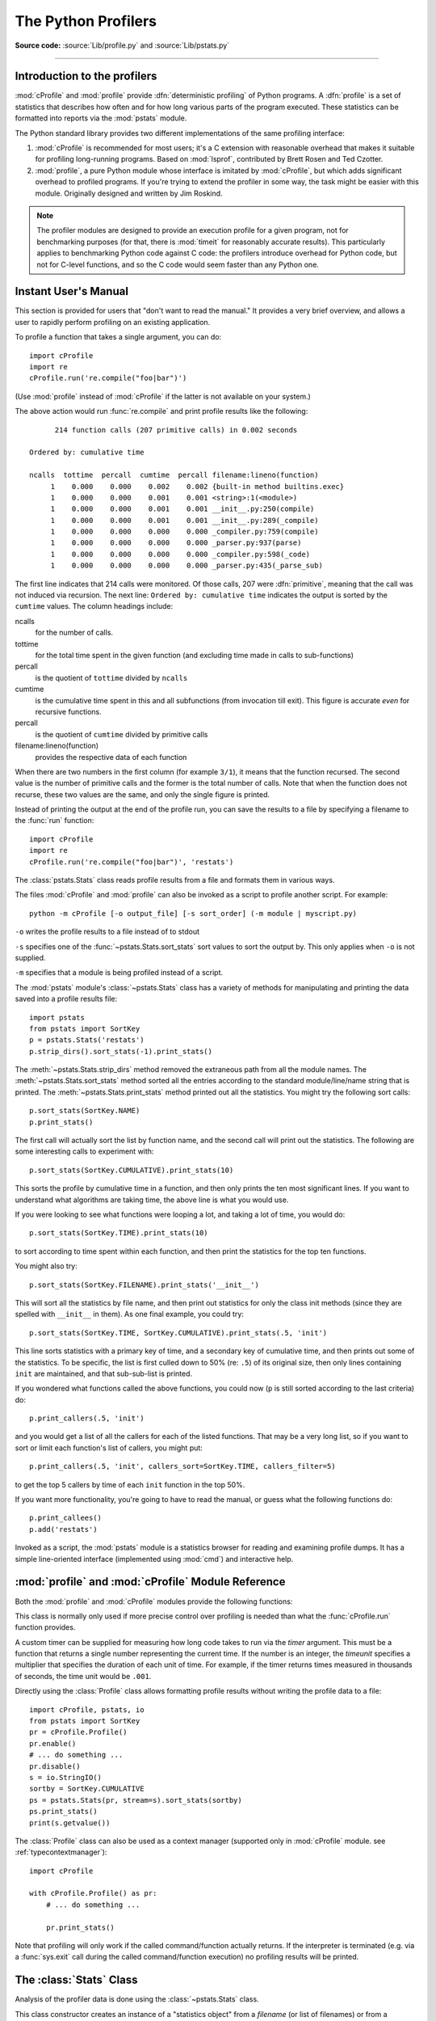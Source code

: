 .. _profile:

********************
The Python Profilers
********************

**Source code:** :source:`Lib/profile.py` and :source:`Lib/pstats.py`

--------------

.. _profiler-introduction:

Introduction to the profilers
=============================

.. index::
   single: deterministic profiling
   single: profiling, deterministic

:mod:`cProfile` and :mod:`profile` provide :dfn:`deterministic profiling` of
Python programs. A :dfn:`profile` is a set of statistics that describes how
often and for how long various parts of the program executed. These statistics
can be formatted into reports via the :mod:`pstats` module.

The Python standard library provides two different implementations of the same
profiling interface:

1. :mod:`cProfile` is recommended for most users; it's a C extension with
   reasonable overhead that makes it suitable for profiling long-running
   programs.  Based on :mod:`lsprof`, contributed by Brett Rosen and Ted
   Czotter.

2. :mod:`profile`, a pure Python module whose interface is imitated by
   :mod:`cProfile`, but which adds significant overhead to profiled programs.
   If you're trying to extend the profiler in some way, the task might be easier
   with this module.  Originally designed and written by Jim Roskind.

.. note::

   The profiler modules are designed to provide an execution profile for a given
   program, not for benchmarking purposes (for that, there is :mod:`timeit` for
   reasonably accurate results).  This particularly applies to benchmarking
   Python code against C code: the profilers introduce overhead for Python code,
   but not for C-level functions, and so the C code would seem faster than any
   Python one.


.. _profile-instant:

Instant User's Manual
=====================

This section is provided for users that "don't want to read the manual." It
provides a very brief overview, and allows a user to rapidly perform profiling
on an existing application.

To profile a function that takes a single argument, you can do::

   import cProfile
   import re
   cProfile.run('re.compile("foo|bar")')

(Use :mod:`profile` instead of :mod:`cProfile` if the latter is not available on
your system.)

The above action would run :func:`re.compile` and print profile results like
the following::

         214 function calls (207 primitive calls) in 0.002 seconds

   Ordered by: cumulative time

   ncalls  tottime  percall  cumtime  percall filename:lineno(function)
        1    0.000    0.000    0.002    0.002 {built-in method builtins.exec}
        1    0.000    0.000    0.001    0.001 <string>:1(<module>)
        1    0.000    0.000    0.001    0.001 __init__.py:250(compile)
        1    0.000    0.000    0.001    0.001 __init__.py:289(_compile)
        1    0.000    0.000    0.000    0.000 _compiler.py:759(compile)
        1    0.000    0.000    0.000    0.000 _parser.py:937(parse)
        1    0.000    0.000    0.000    0.000 _compiler.py:598(_code)
        1    0.000    0.000    0.000    0.000 _parser.py:435(_parse_sub)

The first line indicates that 214 calls were monitored.  Of those calls, 207
were :dfn:`primitive`, meaning that the call was not induced via recursion. The
next line: ``Ordered by: cumulative time`` indicates the output is sorted
by the ``cumtime`` values. The column headings include:

ncalls
   for the number of calls.

tottime
   for the total time spent in the given function (and excluding time made in
   calls to sub-functions)

percall
   is the quotient of ``tottime`` divided by ``ncalls``

cumtime
   is the cumulative time spent in this and all subfunctions (from invocation
   till exit). This figure is accurate *even* for recursive functions.

percall
   is the quotient of ``cumtime`` divided by primitive calls

filename:lineno(function)
   provides the respective data of each function

When there are two numbers in the first column (for example ``3/1``), it means
that the function recursed.  The second value is the number of primitive calls
and the former is the total number of calls.  Note that when the function does
not recurse, these two values are the same, and only the single figure is
printed.

Instead of printing the output at the end of the profile run, you can save the
results to a file by specifying a filename to the :func:`run` function::

   import cProfile
   import re
   cProfile.run('re.compile("foo|bar")', 'restats')

The :class:`pstats.Stats` class reads profile results from a file and formats
them in various ways.

.. _profile-cli:

The files :mod:`cProfile` and :mod:`profile` can also be invoked as a script to
profile another script.  For example::

   python -m cProfile [-o output_file] [-s sort_order] (-m module | myscript.py)

``-o`` writes the profile results to a file instead of to stdout

``-s`` specifies one of the :func:`~pstats.Stats.sort_stats` sort values to sort
the output by. This only applies when ``-o`` is not supplied.

``-m`` specifies that a module is being profiled instead of a script.

.. versionadded:: 3.7
   Added the ``-m`` option to :mod:`cProfile`.

.. versionadded:: 3.8
   Added the ``-m`` option to :mod:`profile`.

The :mod:`pstats` module's :class:`~pstats.Stats` class has a variety of methods
for manipulating and printing the data saved into a profile results file::

   import pstats
   from pstats import SortKey
   p = pstats.Stats('restats')
   p.strip_dirs().sort_stats(-1).print_stats()

The :meth:`~pstats.Stats.strip_dirs` method removed the extraneous path from all
the module names. The :meth:`~pstats.Stats.sort_stats` method sorted all the
entries according to the standard module/line/name string that is printed. The
:meth:`~pstats.Stats.print_stats` method printed out all the statistics.  You
might try the following sort calls::

   p.sort_stats(SortKey.NAME)
   p.print_stats()

The first call will actually sort the list by function name, and the second call
will print out the statistics.  The following are some interesting calls to
experiment with::

   p.sort_stats(SortKey.CUMULATIVE).print_stats(10)

This sorts the profile by cumulative time in a function, and then only prints
the ten most significant lines.  If you want to understand what algorithms are
taking time, the above line is what you would use.

If you were looking to see what functions were looping a lot, and taking a lot
of time, you would do::

   p.sort_stats(SortKey.TIME).print_stats(10)

to sort according to time spent within each function, and then print the
statistics for the top ten functions.

You might also try::

   p.sort_stats(SortKey.FILENAME).print_stats('__init__')

This will sort all the statistics by file name, and then print out statistics
for only the class init methods (since they are spelled with ``__init__`` in
them).  As one final example, you could try::

   p.sort_stats(SortKey.TIME, SortKey.CUMULATIVE).print_stats(.5, 'init')

This line sorts statistics with a primary key of time, and a secondary key of
cumulative time, and then prints out some of the statistics. To be specific, the
list is first culled down to 50% (re: ``.5``) of its original size, then only
lines containing ``init`` are maintained, and that sub-sub-list is printed.

If you wondered what functions called the above functions, you could now (``p``
is still sorted according to the last criteria) do::

   p.print_callers(.5, 'init')

and you would get a list of all the callers for each of the listed functions.
That may be a very long list, so if you want to sort or limit each function's
list of callers, you might put::

   p.print_callers(.5, 'init', callers_sort=SortKey.TIME, callers_filter=5)

to get the top 5 callers by time of each ``init`` function in the top 50%.

If you want more functionality, you're going to have to read the manual, or
guess what the following functions do::

   p.print_callees()
   p.add('restats')

Invoked as a script, the :mod:`pstats` module is a statistics browser for
reading and examining profile dumps.  It has a simple line-oriented interface
(implemented using :mod:`cmd`) and interactive help.

:mod:`profile` and :mod:`cProfile` Module Reference
=======================================================

.. module:: cProfile
.. module:: profile
   :synopsis: Python source profiler.

Both the :mod:`profile` and :mod:`cProfile` modules provide the following
functions:

.. function:: run(command, filename=None, sort=-1)

   This function takes a single argument that can be passed to the :func:`exec`
   function, and an optional file name.  In all cases this routine executes::

      exec(command, __main__.__dict__, __main__.__dict__)

   and gathers profiling statistics from the execution. If no file name is
   present, then this function automatically creates a :class:`~pstats.Stats`
   instance and prints a simple profiling report. If the sort value is specified,
   it is passed to this :class:`~pstats.Stats` instance to control how the
   results are sorted.

.. function:: runctx(command, globals, locals, filename=None, sort=-1)

   This function is similar to :func:`run`, with added arguments to supply the
   globals and locals mappings for the *command* string. This routine
   executes::

      exec(command, globals, locals)

   and gathers profiling statistics as in the :func:`run` function above.

.. class:: Profile(timer=None, timeunit=0.0, subcalls=True, builtins=True)

   This class is normally only used if more precise control over profiling is
   needed than what the :func:`cProfile.run` function provides.

   A custom timer can be supplied for measuring how long code takes to run via
   the *timer* argument. This must be a function that returns a single number
   representing the current time. If the number is an integer, the *timeunit*
   specifies a multiplier that specifies the duration of each unit of time. For
   example, if the timer returns times measured in thousands of seconds, the
   time unit would be ``.001``.

   Directly using the :class:`Profile` class allows formatting profile results
   without writing the profile data to a file::

      import cProfile, pstats, io
      from pstats import SortKey
      pr = cProfile.Profile()
      pr.enable()
      # ... do something ...
      pr.disable()
      s = io.StringIO()
      sortby = SortKey.CUMULATIVE
      ps = pstats.Stats(pr, stream=s).sort_stats(sortby)
      ps.print_stats()
      print(s.getvalue())

   The :class:`Profile` class can also be used as a context manager (supported
   only in :mod:`cProfile` module. see :ref:`typecontextmanager`)::

      import cProfile

      with cProfile.Profile() as pr:
          # ... do something ...

          pr.print_stats()

   .. versionchanged:: 3.8
      Added context manager support.

   .. method:: enable()

      Start collecting profiling data. Only in :mod:`cProfile`.

   .. method:: disable()

      Stop collecting profiling data. Only in :mod:`cProfile`.

   .. method:: create_stats()

      Stop collecting profiling data and record the results internally
      as the current profile.

   .. method:: print_stats(sort=-1)

      Create a :class:`~pstats.Stats` object based on the current
      profile and print the results to stdout.

      The *sort* parameter specifies the sorting order of the displayed
      statistics. It accepts a single key or a tuple of keys to enable
      multi-level sorting, as in :func:`Stats.sort_stats <pstats.Stats.sort_stats>`.

      .. versionadded:: 3.13
         :meth:`~Profile.print_stats` now accepts a tuple of keys.

   .. method:: dump_stats(filename)

      Write the results of the current profile to *filename*.

   .. method:: run(cmd)

      Profile the cmd via :func:`exec`.

   .. method:: runctx(cmd, globals, locals)

      Profile the cmd via :func:`exec` with the specified global and
      local environment.

   .. method:: runcall(func, /, *args, **kwargs)

      Profile ``func(*args, **kwargs)``

Note that profiling will only work if the called command/function actually
returns.  If the interpreter is terminated (e.g. via a :func:`sys.exit` call
during the called command/function execution) no profiling results will be
printed.

.. _profile-stats:

The :class:`Stats` Class
========================

Analysis of the profiler data is done using the :class:`~pstats.Stats` class.

.. module:: pstats
   :synopsis: Statistics object for use with the profiler.

.. class:: Stats(*filenames or profile, stream=sys.stdout)

   This class constructor creates an instance of a "statistics object" from a
   *filename* (or list of filenames) or from a :class:`Profile` instance. Output
   will be printed to the stream specified by *stream*.

   The file selected by the above constructor must have been created by the
   corresponding version of :mod:`profile` or :mod:`cProfile`.  To be specific,
   there is *no* file compatibility guaranteed with future versions of this
   profiler, and there is no compatibility with files produced by other
   profilers, or the same profiler run on a different operating system.  If
   several files are provided, all the statistics for identical functions will
   be coalesced, so that an overall view of several processes can be considered
   in a single report.  If additional files need to be combined with data in an
   existing :class:`~pstats.Stats` object, the :meth:`~pstats.Stats.add` method
   can be used.

   Instead of reading the profile data from a file, a :class:`cProfile.Profile`
   or :class:`profile.Profile` object can be used as the profile data source.

   :class:`Stats` objects have the following methods:

   .. method:: strip_dirs()

      This method for the :class:`Stats` class removes all leading path
      information from file names.  It is very useful in reducing the size of
      the printout to fit within (close to) 80 columns.  This method modifies
      the object, and the stripped information is lost.  After performing a
      strip operation, the object is considered to have its entries in a
      "random" order, as it was just after object initialization and loading.
      If :meth:`~pstats.Stats.strip_dirs` causes two function names to be
      indistinguishable (they are on the same line of the same filename, and
      have the same function name), then the statistics for these two entries
      are accumulated into a single entry.


   .. method:: add(*filenames)

      This method of the :class:`Stats` class accumulates additional profiling
      information into the current profiling object.  Its arguments should refer
      to filenames created by the corresponding version of :func:`profile.run`
      or :func:`cProfile.run`. Statistics for identically named (re: file, line,
      name) functions are automatically accumulated into single function
      statistics.


   .. method:: dump_stats(filename)

      Save the data loaded into the :class:`Stats` object to a file named
      *filename*.  The file is created if it does not exist, and is overwritten
      if it already exists.  This is equivalent to the method of the same name
      on the :class:`profile.Profile` and :class:`cProfile.Profile` classes.


   .. method:: sort_stats(*keys)

      This method modifies the :class:`Stats` object by sorting it according to
      the supplied criteria.  The argument can be either a string or a SortKey
      enum identifying the basis of a sort (example: ``'time'``, ``'name'``,
      ``SortKey.TIME`` or ``SortKey.NAME``). The SortKey enums argument have
      advantage over the string argument in that it is more robust and less
      error prone.

      When more than one key is provided, then additional keys are used as
      secondary criteria when there is equality in all keys selected before
      them.  For example, ``sort_stats(SortKey.NAME, SortKey.FILE)`` will sort
      all the entries according to their function name, and resolve all ties
      (identical function names) by sorting by file name.

      For the string argument, abbreviations can be used for any key names, as
      long as the abbreviation is unambiguous.

      The following are the valid string and SortKey:

      +------------------+---------------------+----------------------+
      | Valid String Arg | Valid enum Arg      | Meaning              |
      +==================+=====================+======================+
      | ``'calls'``      | SortKey.CALLS       | call count           |
      +------------------+---------------------+----------------------+
      | ``'cumulative'`` | SortKey.CUMULATIVE  | cumulative time      |
      +------------------+---------------------+----------------------+
      | ``'cumtime'``    | N/A                 | cumulative time      |
      +------------------+---------------------+----------------------+
      | ``'file'``       | N/A                 | file name            |
      +------------------+---------------------+----------------------+
      | ``'filename'``   | SortKey.FILENAME    | file name            |
      +------------------+---------------------+----------------------+
      | ``'module'``     | N/A                 | file name            |
      +------------------+---------------------+----------------------+
      | ``'ncalls'``     | N/A                 | call count           |
      +------------------+---------------------+----------------------+
      | ``'pcalls'``     | SortKey.PCALLS      | primitive call count |
      +------------------+---------------------+----------------------+
      | ``'line'``       | SortKey.LINE        | line number          |
      +------------------+---------------------+----------------------+
      | ``'name'``       | SortKey.NAME        | function name        |
      +------------------+---------------------+----------------------+
      | ``'nfl'``        | SortKey.NFL         | name/file/line       |
      +------------------+---------------------+----------------------+
      | ``'stdname'``    | SortKey.STDNAME     | standard name        |
      +------------------+---------------------+----------------------+
      | ``'time'``       | SortKey.TIME        | internal time        |
      +------------------+---------------------+----------------------+
      | ``'tottime'``    | N/A                 | internal time        |
      +------------------+---------------------+----------------------+

      Note that all sorts on statistics are in descending order (placing most
      time consuming items first), where as name, file, and line number searches
      are in ascending order (alphabetical). The subtle distinction between
      ``SortKey.NFL`` and ``SortKey.STDNAME`` is that the standard name is a
      sort of the name as printed, which means that the embedded line numbers
      get compared in an odd way.  For example, lines 3, 20, and 40 would (if
      the file names were the same) appear in the string order 20, 3 and 40.
      In contrast, ``SortKey.NFL`` does a numeric compare of the line numbers.
      In fact, ``sort_stats(SortKey.NFL)`` is the same as
      ``sort_stats(SortKey.NAME, SortKey.FILENAME, SortKey.LINE)``.

      For backward-compatibility reasons, the numeric arguments ``-1``, ``0``,
      ``1``, and ``2`` are permitted.  They are interpreted as ``'stdname'``,
      ``'calls'``, ``'time'``, and ``'cumulative'`` respectively.  If this old
      style format (numeric) is used, only one sort key (the numeric key) will
      be used, and additional arguments will be silently ignored.

      .. For compatibility with the old profiler.

      .. versionadded:: 3.7
         Added the SortKey enum.

   .. method:: reverse_order()

      This method for the :class:`Stats` class reverses the ordering of the
      basic list within the object.  Note that by default ascending vs
      descending order is properly selected based on the sort key of choice.

      .. This method is provided primarily for compatibility with the old
         profiler.


   .. method:: print_stats(*restrictions)

      This method for the :class:`Stats` class prints out a report as described
      in the :func:`profile.run` definition.

      The order of the printing is based on the last
      :meth:`~pstats.Stats.sort_stats` operation done on the object (subject to
      caveats in :meth:`~pstats.Stats.add` and
      :meth:`~pstats.Stats.strip_dirs`).

      The arguments provided (if any) can be used to limit the list down to the
      significant entries.  Initially, the list is taken to be the complete set
      of profiled functions.  Each restriction is either an integer (to select a
      count of lines), or a decimal fraction between 0.0 and 1.0 inclusive (to
      select a percentage of lines), or a string that will interpreted as a
      regular expression (to pattern match the standard name that is printed).
      If several restrictions are provided, then they are applied sequentially.
      For example::

         print_stats(.1, 'foo:')

      would first limit the printing to first 10% of list, and then only print
      functions that were part of filename :file:`.\*foo:`.  In contrast, the
      command::

         print_stats('foo:', .1)

      would limit the list to all functions having file names :file:`.\*foo:`,
      and then proceed to only print the first 10% of them.


   .. method:: print_callers(*restrictions, callers_sort_key=(), callers_filter=())

      This method for the :class:`Stats` class prints a list of all functions
      that called each function in the profiled database.  The ordering is
      identical to that provided by :meth:`~pstats.Stats.print_stats`, and the
      definition of the restricting argument is also identical.  Each caller is
      reported on its own line.  The format differs slightly depending on the
      profiler that produced the stats:

      * With :mod:`profile`, a number is shown in parentheses after each caller
        to show how many times this specific call was made.  For convenience, a
        second non-parenthesized number repeats the cumulative time spent in the
        function at the right.

      * With :mod:`cProfile`, each caller is preceded by three numbers: the
        number of times this specific call was made, and the total and
        cumulative times spent in the current function while it was invoked by
        this specific caller.

      By default, all callers of a function are printed in lexicographic order.
      To sort them differently, you can supply sort criteria in the keyword
      argument ``callers_sort_key``. These use exactly the same format as in
      :meth:`~pstats.Stats.sort_stats`, though you must supply them each time
      you call this method. And to limit the number of callers printed per
      function, you can supply restrictions in the keyword argument
      ``callers_filter``, as you would in :meth:`~pstats.Stats.print_stats`.


   .. method:: print_callees(*restrictions, callees_sort_key=(), callees_filter=())

      This method for the :class:`Stats` class prints a list of all function
      that were called by the indicated function.  Aside from this reversal of
      direction of calls (re: called vs was called by), and names of the
      keyword arguments, the arguments and ordering are identical to the
      :meth:`~pstats.Stats.print_callers` method.


   .. method:: get_stats_profile()

      This method returns an instance of StatsProfile, which contains a mapping
      of function names to instances of FunctionProfile. Each FunctionProfile
      instance holds information related to the function's profile such as how
      long the function took to run, how many times it was called, etc...

      .. versionadded:: 3.9
         Added the following dataclasses: StatsProfile, FunctionProfile.
         Added the following function: get_stats_profile.

.. _deterministic-profiling:

What Is Deterministic Profiling?
================================

:dfn:`Deterministic profiling` is meant to reflect the fact that all *function
call*, *function return*, and *exception* events are monitored, and precise
timings are made for the intervals between these events (during which time the
user's code is executing).  In contrast, :dfn:`statistical profiling` (which is
not done by this module) randomly samples the effective instruction pointer, and
deduces where time is being spent.  The latter technique traditionally involves
less overhead (as the code does not need to be instrumented), but provides only
relative indications of where time is being spent.

In Python, since there is an interpreter active during execution, the presence
of instrumented code is not required in order to do deterministic profiling.
Python automatically provides a :dfn:`hook` (optional callback) for each event.
In addition, the interpreted nature of Python tends to add so much overhead to
execution, that deterministic profiling tends to only add small processing
overhead in typical applications.  The result is that deterministic profiling is
not that expensive, yet provides extensive run time statistics about the
execution of a Python program.

Call count statistics can be used to identify bugs in code (surprising counts),
and to identify possible inline-expansion points (high call counts).  Internal
time statistics can be used to identify "hot loops" that should be carefully
optimized.  Cumulative time statistics should be used to identify high level
errors in the selection of algorithms.  Note that the unusual handling of
cumulative times in this profiler allows statistics for recursive
implementations of algorithms to be directly compared to iterative
implementations.


.. _profile-limitations:

Limitations
===========

One limitation has to do with accuracy of timing information. There is a
fundamental problem with deterministic profilers involving accuracy.  The most
obvious restriction is that the underlying "clock" is only ticking at a rate
(typically) of about .001 seconds.  Hence no measurements will be more accurate
than the underlying clock.  If enough measurements are taken, then the "error"
will tend to average out. Unfortunately, removing this first error induces a
second source of error.

The second problem is that it "takes a while" from when an event is dispatched
until the profiler's call to get the time actually *gets* the state of the
clock.  Similarly, there is a certain lag when exiting the profiler event
handler from the time that the clock's value was obtained (and then squirreled
away), until the user's code is once again executing.  As a result, functions
that are called many times, or call many functions, will typically accumulate
this error. The error that accumulates in this fashion is typically less than
the accuracy of the clock (less than one clock tick), but it *can* accumulate
and become very significant.

The problem is more important with :mod:`profile` than with the lower-overhead
:mod:`cProfile`.  For this reason, :mod:`profile` provides a means of
calibrating itself for a given platform so that this error can be
probabilistically (on the average) removed. After the profiler is calibrated, it
will be more accurate (in a least square sense), but it will sometimes produce
negative numbers (when call counts are exceptionally low, and the gods of
probability work against you :-). )  Do *not* be alarmed by negative numbers in
the profile.  They should *only* appear if you have calibrated your profiler,
and the results are actually better than without calibration.


.. _profile-calibration:

Calibration
===========

The profiler of the :mod:`profile` module subtracts a constant from each event
handling time to compensate for the overhead of calling the time function, and
socking away the results.  By default, the constant is 0. The following
procedure can be used to obtain a better constant for a given platform (see
:ref:`profile-limitations`). ::

   import profile
   pr = profile.Profile()
   for i in range(5):
       print(pr.calibrate(10000))

The method executes the number of Python calls given by the argument, directly
and again under the profiler, measuring the time for both. It then computes the
hidden overhead per profiler event, and returns that as a float.  For example,
on a 1.8Ghz Intel Core i5 running macOS, and using Python's time.process_time() as
the timer, the magical number is about 4.04e-6.

The object of this exercise is to get a fairly consistent result. If your
computer is *very* fast, or your timer function has poor resolution, you might
have to pass 100000, or even 1000000, to get consistent results.

When you have a consistent answer, there are three ways you can use it::

   import profile

   # 1. Apply computed bias to all Profile instances created hereafter.
   profile.Profile.bias = your_computed_bias

   # 2. Apply computed bias to a specific Profile instance.
   pr = profile.Profile()
   pr.bias = your_computed_bias

   # 3. Specify computed bias in instance constructor.
   pr = profile.Profile(bias=your_computed_bias)

If you have a choice, you are better off choosing a smaller constant, and then
your results will "less often" show up as negative in profile statistics.

.. _profile-timers:

Using a custom timer
====================

If you want to change how current time is determined (for example, to force use
of wall-clock time or elapsed process time), pass the timing function you want
to the :class:`Profile` class constructor::

    pr = profile.Profile(your_time_func)

The resulting profiler will then call ``your_time_func``. Depending on whether
you are using :class:`profile.Profile` or :class:`cProfile.Profile`,
``your_time_func``'s return value will be interpreted differently:

:class:`profile.Profile`
   ``your_time_func`` should return a single number, or a list of numbers whose
   sum is the current time (like what :func:`os.times` returns).  If the
   function returns a single time number, or the list of returned numbers has
   length 2, then you will get an especially fast version of the dispatch
   routine.

   Be warned that you should calibrate the profiler class for the timer function
   that you choose (see :ref:`profile-calibration`).  For most machines, a timer
   that returns a lone integer value will provide the best results in terms of
   low overhead during profiling.  (:func:`os.times` is *pretty* bad, as it
   returns a tuple of floating-point values).  If you want to substitute a
   better timer in the cleanest fashion, derive a class and hardwire a
   replacement dispatch method that best handles your timer call, along with the
   appropriate calibration constant.

:class:`cProfile.Profile`
   ``your_time_func`` should return a single number.  If it returns integers,
   you can also invoke the class constructor with a second argument specifying
   the real duration of one unit of time.  For example, if
   ``your_integer_time_func`` returns times measured in thousands of seconds,
   you would construct the :class:`Profile` instance as follows::

      pr = cProfile.Profile(your_integer_time_func, 0.001)

   As the :class:`cProfile.Profile` class cannot be calibrated, custom timer
   functions should be used with care and should be as fast as possible.  For
   the best results with a custom timer, it might be necessary to hard-code it
   in the C source of the internal :mod:`!_lsprof` module.

Python 3.3 adds several new functions in :mod:`time` that can be used to make
precise measurements of process or wall-clock time. For example, see
:func:`time.perf_counter`.

